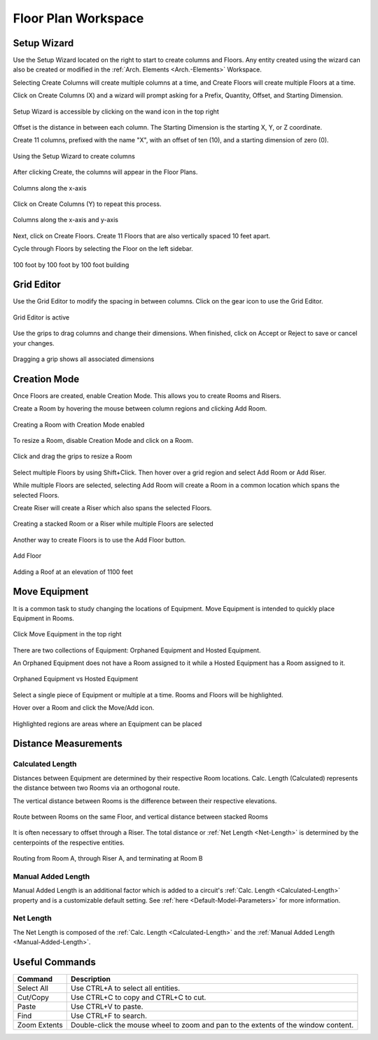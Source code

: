 .. _Floor-Plans:

####################
Floor Plan Workspace
####################

Setup Wizard
------------

Use the Setup Wizard located on the right to start to create columns and Floors.  Any entity created using the wizard can also be created or modified in the :ref:`Arch. Elements <Arch.-Elements>` Workspace.

Selecting Create Columns will create multiple columns at a time, and Create Floors will create multiple Floors at a time.  

Click on Create Columns (X) and a wizard will prompt asking for a Prefix, Quantity, Offset, and Starting Dimension.

.. figure:: images/setup_wizard-1.PNG
    :align: center

    Setup Wizard is accessible by clicking on the wand icon in the top right

Offset is the distance in between each column.  The Starting Dimension is the starting X, Y, or Z coordinate.  

Create 11 columns, prefixed with the name "X", with an offset of ten (10), and a starting dimension of zero (0).

.. figure:: images/setup_wizard-2.PNG
    :align: center

    Using the Setup Wizard to create columns

After clicking Create, the columns will appear in the Floor Plans.  

.. figure:: images/setup_wizard-3.PNG
    :align: center    

    Columns along the x-axis

Click on Create Columns (Y) to repeat this process.

.. figure:: images/setup_wizard-4.PNG
    :align: center

    Columns along the x-axis and y-axis

Next, click on Create Floors.  Create 11 Floors that are also vertically spaced 10 feet apart.  

Cycle through Floors by selecting the Floor on the left sidebar.

.. figure:: images/setup_wizard-5.PNG  
    :align: center

    100 foot by 100 foot by 100 foot building

Grid Editor
-----------

Use the Grid Editor to modify the spacing in between columns.  Click on the gear icon to use the Grid Editor.

.. figure:: images/grid_editor-1.PNG
    :align: center

    Grid Editor is active

Use the grips to drag columns and change their dimensions.  When finished, click on Accept or Reject to save or cancel your changes.

.. figure:: images/grid_editor-2.PNG
    :align: center 

    Dragging a grip shows all associated dimensions

Creation Mode
--------------

Once Floors are created, enable Creation Mode.  This allows you to create Rooms and Risers.

Create a Room by hovering the mouse between column regions and clicking Add Room.  

.. figure:: images/creation_mode.PNG
    :align: center

    Creating a Room with Creation Mode enabled

To resize a Room, disable Creation Mode and click on a Room.

.. figure:: images/room_resize.PNG
    :align: center

    Click and drag the grips to resize a Room

Select multiple Floors by using Shift+Click.  Then hover over a grid region and select Add Room or Add Riser.

While multiple Floors are selected, selecting Add Room will create a Room in a common location which spans the selected Floors.

Create Riser will create a Riser which also spans the selected Floors.  

.. figure:: images/floorplans-multi_room-riser.PNG
    :align: center

    Creating a stacked Room or a Riser while multiple Floors are selected

.. _Add-Floor:

Another way to create Floors is to use the Add Floor button.

.. figure:: images/add_floor-1.PNG
    :align: center

    Add Floor

.. figure:: images/add_floor-2.PNG
    :align: center

    Adding a Roof at an elevation of 1100 feet

.. index: How are equipment distances determined?

.. _Floor-Plans-Move_Equipment:

Move Equipment
--------------

It is a common task to study changing the locations of Equipment.  Move Equipment is intended to quickly place Equipment in Rooms.  

.. figure:: images/move-equipment_1.PNG
    :align: center

    Click Move Equipment in the top right

There are two collections of Equipment: Orphaned Equipment and Hosted Equipment.  

An Orphaned Equipment does not have a Room assigned to it while a Hosted Equipment has a Room assigned to it.

.. figure:: images/move-equipment_2.PNG
    :align: center

    Orphaned Equipment vs Hosted Equipment

Select a single piece of Equipment or multiple at a time.  Rooms and Floors will be highlighted.  

Hover over a Room and click the Move/Add icon.

.. figure:: images/move-equipment_3.PNG
    :align: center

    Highlighted regions are areas where an Equipment can be placed


Distance Measurements
---------------------

.. _Calculated-Length:

^^^^^^^^^^^^^^^^^^^^^^^^
Calculated Length
^^^^^^^^^^^^^^^^^^^^^^^^

Distances between Equipment are determined by their respective Room locations.  Calc. Length (Calculated) represents the distance between two Rooms via an orthogonal route.

The vertical distance between Rooms is the difference between their respective elevations.

.. figure:: images/equipment_distances-1.PNG
    :align: center
    :alt: equip distance

    Route between Rooms on the same Floor, and vertical distance between stacked Rooms

It is often necessary to offset through a Riser.  The total distance or :ref:`Net Length <Net-Length>` is determined by the centerpoints of the respective entities.

.. figure:: images/equipment_distances-2.PNG
    :align: center
    :alt: equip distance

    Routing from Room A, through Riser A, and terminating at Room B

.. _Manual-Added-Length:

^^^^^^^^^^^^^^^^^^^^^^^^
Manual Added Length
^^^^^^^^^^^^^^^^^^^^^^^^

Manual Added Length is an additional factor which is added to a circuit's :ref:`Calc. Length <Calculated-Length>` property and is a customizable default setting.  See :ref:`here <Default-Model-Parameters>` for more information.

.. _Net-Length:

^^^^^^^^^^^^^^^^^^^^^^^^
Net Length
^^^^^^^^^^^^^^^^^^^^^^^^

The Net Length is composed of the :ref:`Calc. Length <Calculated-Length>` and the :ref:`Manual Added Length <Manual-Added-Length>`.

Useful Commands
---------------

+-----------------------------+-------------------------------------------------------------------------------------------------------------------------------------------------------------------------------------+
| **Command**                 | **Description**                                                                                                                                                                     |
+=============================+=====================================================================================================================================================================================+
| Select All                  | Use CTRL+A to select all entities.                                                                                                                                                  |
+-----------------------------+-------------------------------------------------------------------------------------------------------------------------------------------------------------------------------------+
| Cut/Copy                    | Use CTRL+C to copy and CTRL+C to cut.                                                                                                                                               |
+-----------------------------+-------------------------------------------------------------------------------------------------------------------------------------------------------------------------------------+
| Paste                       | Use CTRL+V to paste.                                                                                                                                                                |
+-----------------------------+-------------------------------------------------------------------------------------------------------------------------------------------------------------------------------------+
| Find                        | Use CTRL+F to search.                                                                                                                                                               |
+-----------------------------+-------------------------------------------------------------------------------------------------------------------------------------------------------------------------------------+
| Zoom Extents                | Double-click the mouse wheel to zoom and pan to the extents of the window content.                                                                                                  |
+-----------------------------+-------------------------------------------------------------------------------------------------------------------------------------------------------------------------------------+

